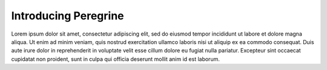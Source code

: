 .. _introducing_peregrine:

Introducing Peregrine
=====================

Lorem ipsum dolor sit amet, consectetur adipiscing elit, sed do eiusmod tempor incididunt ut labore et
dolore magna aliqua. Ut enim ad minim veniam, quis nostrud exercitation ullamco laboris nisi ut aliquip
ex ea commodo consequat. Duis aute irure dolor in reprehenderit in voluptate velit esse cillum dolore eu
fugiat nulla pariatur. Excepteur sint occaecat cupidatat non proident, sunt in culpa qui officia deserunt
mollit anim id est laborum.
